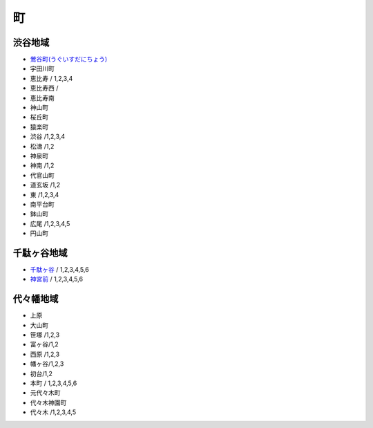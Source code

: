 ======
町
======



渋谷地域
========

- `鶯谷町(うぐいすだにちょう) <http://ja.wikipedia.org/wiki/%E9%B6%AF%E8%B0%B7%E7%94%BA>`_
-  宇田川町 
-  恵比寿 / 1,2,3,4
-  恵比寿西 /
-  恵比寿南 
-  神山町 
-  桜丘町 
-  猿楽町 
-  渋谷 /1,2,3,4
-  松濤 /1,2
-  神泉町 
-  神南 /1,2 
-  代官山町  
-  道玄坂 /1,2 
-  東 /1,2,3,4 
-  南平台町 
-  鉢山町 
-  広尾 /1,2,3,4,5 
-  円山町

千駄ヶ谷地域
=====================

- `千駄ヶ谷 <http://ja.wikipedia.org/wiki/%E5%8D%83%E9%A7%84%E3%83%B6%E8%B0%B7>`_ / 1,2,3,4,5,6
- `神宮前 <http://ja.wikipedia.org/wiki/%E7%A5%9E%E5%AE%AE%E5%89%8D_%28%E6%B8%8B%E8%B0%B7%E5%8C%BA%29>`_ / 1,2,3,4,5,6


代々幡地域
=============

-  上原 
-  大山町 
-  笹塚 /1,2,3 
-  富ヶ谷/1,2 
-  西原 /1,2,3 
-  幡ヶ谷/1,2,3 
-  初台/1,2 
-  本町 / 1,2,3,4,5,6
-  元代々木町 
-  代々木神園町 
-  代々木 /1,2,3,4,5
